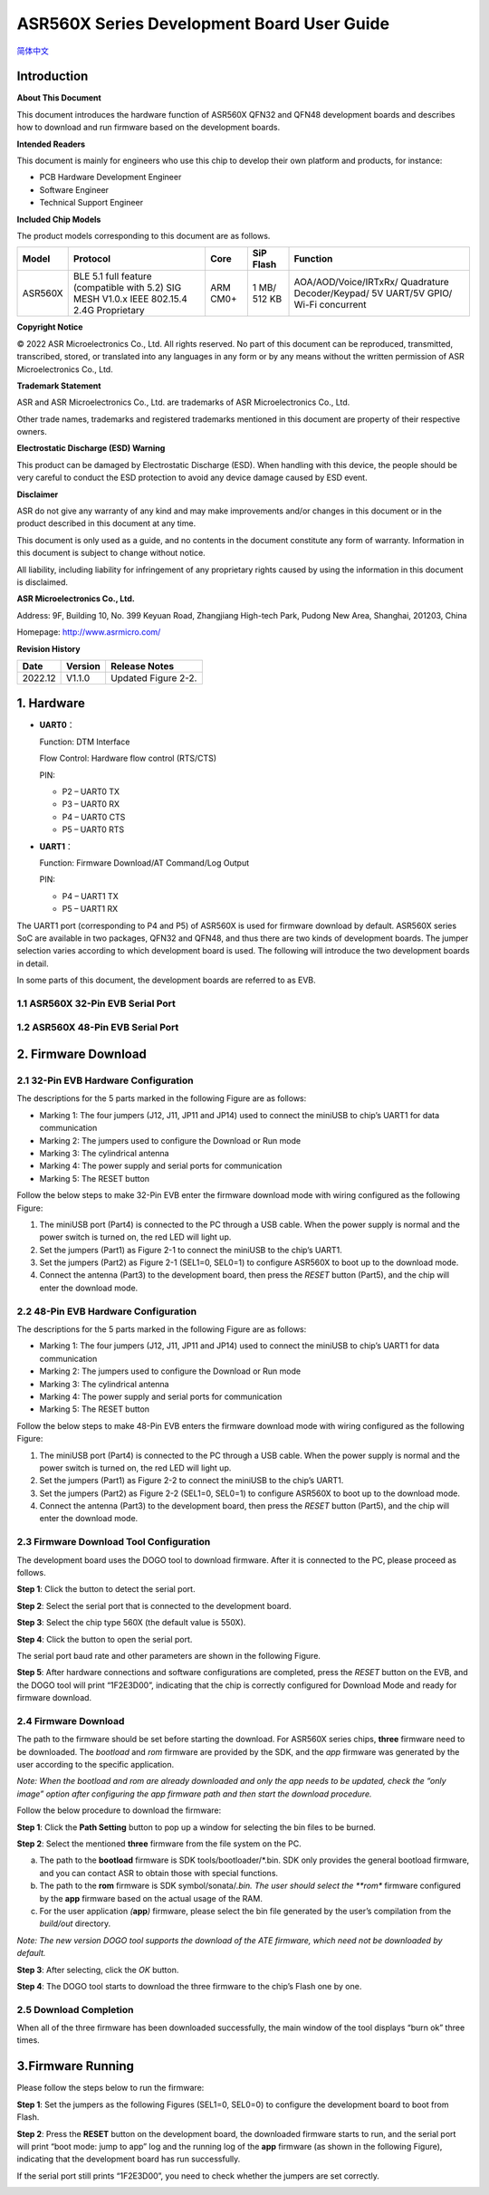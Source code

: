 ASR560X Series Development Board User Guide
===========================================
`简体中文 <https://asriot-cn.readthedocs.io/zh/latest/ASR560X/硬件介绍/开发板用户指南.html>`_


Introduction
------------

**About This Document**

This document introduces the hardware function of ASR560X QFN32 and QFN48 development boards and describes how to download and run firmware based on the development boards.

**Intended Readers**

This document is mainly for engineers who use this chip to develop their own platform and products, for instance:

-  PCB Hardware Development Engineer
-  Software Engineer
-  Technical Support Engineer

**Included Chip Models**

The product models corresponding to this document are as follows.

+---------+-------------------------------------------------------------------------------------------+----------+--------------+------------------------------------------------------------------------------------+
| Model   | Protocol                                                                                  | Core     | SiP Flash    | Function                                                                           |
+=========+===========================================================================================+==========+==============+====================================================================================+
| ASR560X | BLE 5.1 full feature (compatible with 5.2) SIG MESH V1.0.x IEEE 802.15.4 2.4G Proprietary | ARM CM0+ | 1 MB/ 512 KB | AOA/AOD/Voice/IRTxRx/ Quadrature Decoder/Keypad/ 5V UART/5V GPIO/ Wi-Fi concurrent |
+---------+-------------------------------------------------------------------------------------------+----------+--------------+------------------------------------------------------------------------------------+

**Copyright Notice**

© 2022 ASR Microelectronics Co., Ltd. All rights reserved. No part of this document can be reproduced, transmitted, transcribed, stored, or translated into any languages in any form or by any means without the written permission of ASR Microelectronics Co., Ltd.

**Trademark Statement**

ASR and ASR Microelectronics Co., Ltd. are trademarks of ASR Microelectronics Co., Ltd. 

Other trade names, trademarks and registered trademarks mentioned in this document are property of their respective owners.

**Electrostatic Discharge (ESD) Warning**

This product can be damaged by Electrostatic Discharge (ESD). When handling with this device, the people should be very careful to conduct the ESD protection to avoid any device damage caused by ESD event.

**Disclaimer**

ASR do not give any warranty of any kind and may make improvements and/or changes in this document or in the product described in this document at any time.

This document is only used as a guide, and no contents in the document constitute any form of warranty. Information in this document is subject to change without notice.

All liability, including liability for infringement of any proprietary rights caused by using the information in this document is disclaimed.

**ASR Microelectronics Co., Ltd.**

Address: 9F, Building 10, No. 399 Keyuan Road, Zhangjiang High-tech Park, Pudong New Area, Shanghai, 201203, China

Homepage: http://www.asrmicro.com/

**Revision History**

======= ======= ===================
Date    Version Release Notes
======= ======= ===================
2022.12 V1.1.0  Updated Figure 2-2.
======= ======= ===================

1. Hardware
-----------

-  **UART0**\ ：

   Function: DTM Interface

   Flow Control: Hardware flow control (RTS/CTS)

   PIN:

   -  P2 – UART0 TX
   -  P3 – UART0 RX
   -  P4 – UART0 CTS
   -  P5 – UART0 RTS

-  **UART1**\ ：

   Function: Firmware Download/AT Command/Log Output

   PIN:

   -  P4 – UART1 TX
   -  P5 – UART1 RX

The UART1 port (corresponding to P4 and P5) of ASR560X is used for firmware download by default. ASR560X series SoC are available in two packages, QFN32 and QFN48, and thus there are two kinds of development boards. The jumper selection varies according to which development board is used. The following will introduce the two development boards in detail.

In some parts of this document, the development boards are referred to as EVB.

1.1 ASR560X 32-Pin EVB Serial Port
~~~~~~~~~~~~~~~~~~~~~~~~~~~~~~~~~~

|image1|

1.2 ASR560X 48-Pin EVB Serial Port
~~~~~~~~~~~~~~~~~~~~~~~~~~~~~~~~~~

|image2|

2. Firmware Download
--------------------

2.1 32-Pin EVB Hardware Configuration
~~~~~~~~~~~~~~~~~~~~~~~~~~~~~~~~~~~~~

The descriptions for the 5 parts marked in the following Figure are as follows:

-  Marking 1: The four jumpers (J12, J11, JP11 and JP14) used to connect the miniUSB to chip’s UART1 for data communication
-  Marking 2: The jumpers used to configure the Download or Run mode
-  Marking 3: The cylindrical antenna
-  Marking 4: The power supply and serial ports for communication
-  Marking 5: The RESET button

Follow the below steps to make 32-Pin EVB enter the firmware download mode with wiring configured as the following Figure:

1. The miniUSB port (Part4) is connected to the PC through a USB cable. When the power supply is normal and the power switch is turned on, the red LED will light up.

2. Set the jumpers (Part1) as Figure 2-1 to connect the miniUSB to the chip’s UART1.

3. Set the jumpers (Part2) as Figure 2-1 (SEL1=0, SEL0=1) to configure ASR560X to boot up to the download mode.

4. Connect the antenna (Part3) to the development board, then press the *RESET* button (Part5), and the chip will enter the download mode.

|image3|

.. _pin-evb-hardware-configuration-1:

2.2 48-Pin EVB Hardware Configuration
~~~~~~~~~~~~~~~~~~~~~~~~~~~~~~~~~~~~~

The descriptions for the 5 parts marked in the following Figure are as follows:

-  Marking 1: The four jumpers (J12, J11, JP11 and JP14) used to connect the miniUSB to chip’s UART1 for data communication
-  Marking 2: The jumpers used to configure the Download or Run mode
-  Marking 3: The cylindrical antenna
-  Marking 4: The power supply and serial ports for communication
-  Marking 5: The RESET button

Follow the below steps to make 48-Pin EVB enters the firmware download mode with wiring configured as the following Figure:

1. The miniUSB port (Part4) is connected to the PC through a USB cable. When the power supply is normal and the power switch is turned on, the red LED will light up.

2. Set the jumpers (Part1) as Figure 2-2 to connect the miniUSB to the chip’s UART1.

3. Set the jumpers (Part2) as Figure 2-2 (SEL1=0, SEL0=1) to configure ASR560X to boot up to the download mode.

4. Connect the antenna (Part3) to the development board, then press the *RESET* button (Part5), and the chip will enter the download mode.

|image4|

2.3 Firmware Download Tool Configuration
~~~~~~~~~~~~~~~~~~~~~~~~~~~~~~~~~~~~~~~~

The development board uses the DOGO tool to download firmware. After it is connected to the PC, please proceed as follows.

**Step 1**: Click the button to detect the serial port.

**Step 2**: Select the serial port that is connected to the development board.

**Step 3**: Select the chip type 560X (the default value is 550X).

**Step 4**: Click the button to open the serial port.

The serial port baud rate and other parameters are shown in the following Figure.

|image5|

**Step 5**: After hardware connections and software configurations are completed, press the *RESET* button on the EVB, and the DOGO tool will print “1F2E3D00”, indicating that the chip is correctly configured for Download Mode and ready for firmware download.

|image6|

.. _firmware-download-1:

2.4 Firmware Download
~~~~~~~~~~~~~~~~~~~~~

The path to the firmware should be set before starting the download. For ASR560X series chips, **three** firmware need to be downloaded. The *bootload* and *rom* firmware are provided by the SDK, and the *app* firmware was generated by the user according to the specific application.

*Note: When the bootload and rom are already downloaded and only the app needs to be updated, check the “only image” option after configuring the app firmware path and then start the download procedure.*

Follow the below procedure to download the firmware:

**Step 1**: Click the **Path Setting** button to pop up a window for selecting the bin files to be burned.

**Step 2**: Select the mentioned **three** firmware from the file system on the PC.

a) The path to the **bootload** firmware is SDK tools/bootloader/*.bin. SDK only provides the general bootload firmware, and you can contact ASR to obtain those with special functions.

b) The path to the **rom** firmware is SDK symbol/sonata/*.bin. The user should select the **rom** firmware configured by the **app** firmware based on the actual usage of the RAM.

c) For the user application *(*\ **app**\ *)* firmware, please select the bin file generated by the user’s compilation from the *build/out* directory.

*Note: The new version DOGO tool supports the download of the ATE firmware, which need not be downloaded by default.*

**Step 3**: After selecting, click the *OK* button.

**Step 4**: The DOGO tool starts to download the three firmware to the chip’s Flash one by one.

|image7|

2.5 Download Completion
~~~~~~~~~~~~~~~~~~~~~~~

When all of the three firmware has been downloaded successfully, the main window of the tool displays “burn ok” three times.

|image8|

3.Firmware Running
------------------

Please follow the steps below to run the firmware:

**Step 1**: Set the jumpers as the following Figures (SEL1=0, SEL0=0) to configure the development board to boot from Flash.

|image9|

|image10|

**Step 2**: Press the **RESET** button on the development board, the downloaded firmware starts to run, and the serial port will print “boot mode: jump to app” log and the running log of the **app** firmware (as shown in the following Figure), indicating that the development board has run successfully.

If the serial port still prints “1F2E3D00”, you need to check whether the jumpers are set correctly.

|image11|


.. |image1| image:: ../../img/560X_Board/图1-1.png
.. |image2| image:: ../../img/560X_Board/图1-2.png
.. |image3| image:: ../../img/560X_Board/图2-1.png
.. |image4| image:: ../../img/560X_Board/图2-2.png
.. |image5| image:: ../../img/560X_Board/图2-3.png
.. |image6| image:: ../../img/560X_Board/图2-4.png
.. |image7| image:: ../../img/560X_Board/图2-5.png
.. |image8| image:: ../../img/560X_Board/图2-6.png
.. |image9| image:: ../../img/560X_Board/图3-1.png
.. |image10| image:: ../../img/560X_Board/图3-2.png
.. |image11| image:: ../../img/560X_Board/图3-3.png
